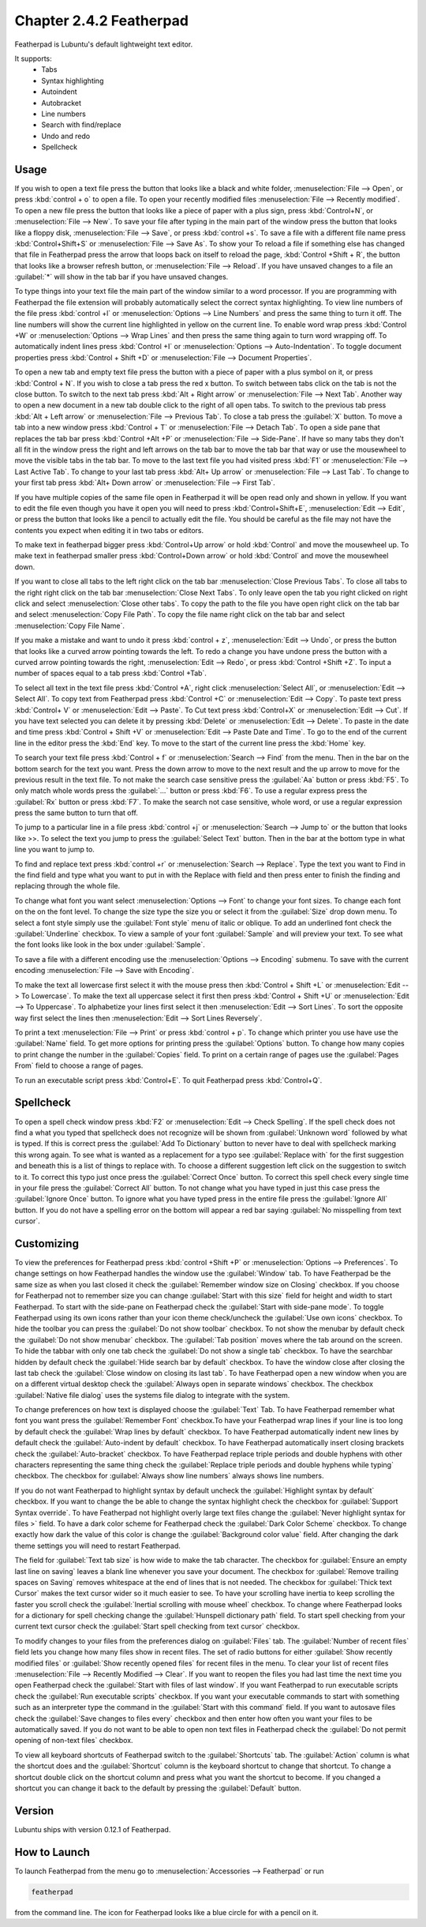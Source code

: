 Chapter 2.4.2 Featherpad
========================

Featherpad is Lubuntu's default lightweight text editor.

It supports:
 - Tabs
 - Syntax highlighting
 - Autoindent
 - Autobracket
 - Line numbers
 - Search with find/replace
 - Undo and redo
 - Spellcheck

Usage
------
If you wish to open a text file press the button that looks like a black and white folder, :menuselection:`File --> Open`, or press :kbd:`control + o` to open a file. To open your recently modified files :menuselection:`File --> Recently modified`. To open a new file press the button that looks like a piece of paper with a plus sign, press :kbd:`Control+N`, or :menuselection:`File --> New`. To save your file after typing in the main part of the window press the button that looks like a floppy disk, :menuselection:`File --> Save`, or press :kbd:`control +s`. To save a file with a different file name press :kbd:`Control+Shift+S` or :menuselection:`File --> Save As`. To show your  To reload a file if something else has changed that file in Featherpad press the arrow that loops back on itself to reload the page, :kbd:`Control +Shift + R`, the button that looks like a browser refresh button, or :menuselection:`File --> Reload`. If you have unsaved changes to a file an :guilabel:`*` will show in the tab bar if you have unsaved changes. 

To type things into your text file the main part of the window similar to a word processor. If you are programming with Featherpad the file extension will probably automatically select the correct syntax highlighting. To view line numbers of the file press :kbd:`control +l` or :menuselection:`Options --> Line Numbers` and press the same thing to turn it off. The line numbers will show the current line highlighted in yellow on the current line. To enable word wrap press :kbd:`Control +W` or :menuselection:`Options --> Wrap Lines` and then press the same thing again to turn word wrapping off. To automatically indent lines press :kbd:`Control +I` or :menuselection:`Options --> Auto-Indentation`. To toggle document properties press :kbd:`Control + Shift +D` or :menuselection:`File --> Document Properties`. 

To open a new tab and empty text file press the button with a piece of paper with a plus symbol on it, or press :kbd:`Control + N`. If you wish to close a tab press the red x button. To switch between tabs click on the tab is not the close button. To switch to the next tab press :kbd:`Alt + Right arrow` or :menuselection:`File --> Next Tab`. Another way to open a new document in a new tab double click to the right of all open tabs. To switch to the previous tab press :kbd:`Alt + Left arrow` or :menuselection:`File --> Previous Tab`. To close a tab press the :guilabel:`X` button. To move a tab into a new window press :kbd:`Control + T` or :menuselection:`File --> Detach Tab`. To open a side pane that replaces the tab bar press :kbd:`Control +Alt +P` or :menuselection:`File --> Side-Pane`. If have so many tabs they don't all fit in the window press the right and left arrows on the tab bar to move the tab bar that way or use the mousewheel to move the visible tabs in the tab bar. To move to the last text file you had visited press :kbd:`F1` or :menuselection:`File --> Last Active Tab`. To change to your last tab press :kbd:`Alt+ Up arrow` or :menuselection:`File --> Last Tab`. To change to your first tab press :kbd:`Alt+ Down arrow` or :menuselection:`File --> First Tab`.

.. image:: featherpad-sidebar.png

If you have multiple copies of the same file open in Featherpad it will be open read only and shown in yellow. If you want to edit the file even though you have it open you will need to press :kbd:`Control+Shift+E`, :menuselection:`Edit --> Edit`, or press the button that looks like a pencil to actually edit the file. You should be careful as the file may not have the contents you expect when editing it in two tabs or editors.

To make text in featherpad bigger press :kbd:`Control+Up arrow` or hold :kbd:`Control` and move the mousewheel up. To make text in featherpad smaller press :kbd:`Control+Down arrow` or hold :kbd:`Control` and move the mousewheel down.

If you want to close all tabs to the left right click on the tab bar :menuselection:`Close Previous Tabs`. To close all tabs to the right right click on the tab bar :menuselection:`Close Next Tabs`. To only leave open the tab you right clicked on right click and select :menuselection:`Close other tabs`. To copy the path to the file you have open right click on the tab bar and select :menuselection:`Copy File Path`. To copy the file name right click on the tab bar and select :menuselection:`Copy File Name`.

.. image:: featherpad-tab-context.png

If you make a mistake and want to undo it press :kbd:`control + z`, :menuselection:`Edit --> Undo`, or press the button that looks like a curved arrow pointing towards the left. To redo a change you have undone press the button with a curved arrow pointing towards the right, :menuselection:`Edit --> Redo`, or press :kbd:`Control +Shift +Z`. To input a number of spaces equal to a tab press :kbd:`Control +Tab`.

To select all text in the text file press :kbd:`Control +A`, right click :menuselection:`Select All`,  or :menuselection:`Edit --> Select All`. To copy text from Featherpad press :kbd:`Control +C` or :menuselection:`Edit --> Copy`. To paste text press :kbd:`Control+ V` or :menuselection:`Edit --> Paste`. To Cut text press :kbd:`Control+X` or :menuselection:`Edit --> Cut`. If you have text selected you can delete it by pressing :kbd:`Delete` or :menuselection:`Edit --> Delete`.  To paste  in the date and time press :kbd:`Control + Shift +V` or :menuselection:`Edit --> Paste Date and Time`. To go to the end of the current line in the editor press the :kbd:`End` key. To move to the start of the current line press the :kbd:`Home` key.

To search your text file press :kbd:`Control + f` or :menuselection:`Search --> Find` from the menu. Then in the bar on the bottom search for the text you want. Press the down arrow to move to the next result and the up arrow to move for the previous result in the text file. To not make the search case sensitive press the :guilabel:`Aa` button or press :kbd:`F5`. To only match whole words press the :guilabel:`...` button or press :kbd:`F6`. To use a regular express press the :guilabel:`Rx` button or press :kbd:`F7`. To make the search not case sensitive, whole word, or use a regular expression press the same button to turn that off. 

.. image:: featherpad-find.png

To jump to a particular line in a file press :kbd:`control +j` or :menuselection:`Search --> Jump to` or the button that looks like >>. To select the text you jump to press the :guilabel:`Select Text` button. Then in the bar at the bottom type in what line you want to jump to.

.. image:: featherpad-jump.png

To find and replace text press :kbd:`control +r` or :menuselection:`Search --> Replace`. Type the text you want to Find in the find field and type what you want to put in with the Replace with field and then press enter to finish the finding and replacing through the whole file. 

.. image:: featherpad-find-replace.png 

To change what font you want select :menuselection:`Options --> Font` to change your font sizes. To change each font on the on the font level. To change the size type the size you or select it from the :guilabel:`Size` drop down menu. To select a font style simply use the :guilabel:`Font style` menu of italic or oblique. To add an underlined font check the :guilabel:`Underline` checkbox. To view a sample of your font :guilabel:`Sample` and will preview your text. To see what the font looks like look  in the box under :guilabel:`Sample`.

.. image:: featherpad-font.png

To save a file with a different encoding use the :menuselection:`Options --> Encoding` submenu. To save with the current encoding :menuselection:`File --> Save with Encoding`.

To make the text all lowercase first select it with the mouse press then :kbd:`Control + Shift +L` or :menuselection:`Edit --> To Lowercase`. To make the text all uppercase select it first then  press :kbd:`Control + Shift +U` or :menuselection:`Edit --> To Uppercase`. To alphabetize your lines first select it then :menuselection:`Edit --> Sort Lines`. To sort the opposite way first select the lines then :menuselection:`Edit --> Sort Lines Reversely`. 

To print a text :menuselection:`File --> Print` or press :kbd:`control + p`. To change which printer you use have use the :guilabel:`Name` field. To get more options for printing press the :guilabel:`Options` button. To change how many copies to print change the number in the :guilabel:`Copies` field. To print on a certain range of pages use the :guilabel:`Pages From` field to choose a range of pages.

To run an executable script press :kbd:`Control+E`. To quit Featherpad press :kbd:`Control+Q`.

.. image:: featherpad.png
  :width: 80% 

Spellcheck
----------

To open a spell check window press :kbd:`F2` or :menuselection:`Edit --> Check Spelling`. If the spell check does not find a what you typed that spellcheck does not recognize will be shown from :guilabel:`Unknown word` followed by what is typed. If this is correct press the :guilabel:`Add To Dictionary` button to never have to deal with spellcheck marking this wrong again. To see what is wanted as a replacement for a typo see :guilabel:`Replace with` for the first suggestion and beneath this is a list of things to replace with. To choose a different suggestion left click on the suggestion to switch to it. To correct this typo just once press the :guilabel:`Correct Once` button. To correct this spell check every single time in your file press the :guilabel:`Correct All` button. To not change what you have typed in just this case press the :guilabel:`Ignore Once` button. To ignore what you have typed press in the entire file press the  :guilabel:`Ignore All` button. If you do not have a spelling error on the bottom will appear a red bar saying :guilabel:`No misspelling from text cursor`.

.. image:: Featherpad-spellcheck.png

Customizing
------------
To view the preferences for Featherpad press :kbd:`control +Shift +P` or :menuselection:`Options --> Preferences`. To change settings on how  Featherpad handles the window use the :guilabel:`Window` tab. To have Featherpad be the same size as when you last closed it check the :guilabel:`Remember window size on Closing` checkbox. If you choose for Featherpad not to remember size you can change :guilabel:`Start with this size` field for height and width to start Featherpad. To start with the side-pane on Featherpad check the :guilabel:`Start with side-pane mode`. To toggle Featherpad using its own icons rather than your icon theme check/uncheck the :guilabel:`Use own icons` checkbox.  To hide the toolbar you can press the :guilabel:`Do not show toolbar` checkbox. To not show the menubar by default check the :guilabel:`Do not show menubar` checkbox. The :guilabel:`Tab position` moves where the tab around on the screen. To hide the tabbar with only one tab check the :guilabel:`Do not show a single tab` checkbox. To have the searchbar hidden by default check the :guilabel:`Hide search bar by default` checkbox. To have the window close after closing the last tab check the :guilabel:`Close window on closing its last tab`. To have Featherpad open a new window when you are on a different virtual desktop check the :guilabel:`Always open in separate windows` checkbox. The checkbox :guilabel:`Native file dialog` uses the systems file dialog to integrate with the system.

.. image:: featherpadprefrences.png

To change preferences on how text is displayed choose the :guilabel:`Text` Tab. To have Featherpad remember what font you want press the :guilabel:`Remember Font` checkbox.To have your Featherpad wrap lines if your line is too long by default check the :guilabel:`Wrap lines by default` checkbox. To have Featherpad automatically indent new lines by default check the :guilabel:`Auto-indent by default` checkbox. To have Featherpad automatically insert closing brackets check the :guilabel:`Auto-bracket` checkbox. To have Featherpad replace triple periods and double hyphens with other characters representing the same thing check the :guilabel:`Replace triple periods and double hyphens while typing` checkbox. The checkbox for :guilabel:`Always show line numbers` always shows line numbers.

If you do not want Featherpad to highlight syntax by default uncheck the :guilabel:`Highlight syntax by default` checkbox. If you want to change the be able to change the syntax highlight check the checkbox for :guilabel:`Support Syntax override`. To have Featherpad not highlight overly large text files change the :guilabel:`Never highlight syntax for files >` field. To have a dark color scheme for Featherpad check the :guilabel:`Dark Color Scheme` checkbox. To change exactly how dark the value of this color is change the :guilabel:`Background color value` field. After changing the dark theme settings you will need to restart Featherpad. 
 
The field for :guilabel:`Text tab size` is how wide to make the tab character. The checkbox for :guilabel:`Ensure an empty last line on saving` leaves a blank line whenever you save your document. The checkbox for :guilabel:`Remove trailing spaces on Saving` removes whitespace at the end of lines that is not needed. The checkbox for :guilabel:`Thick text Cursor` makes the text cursor wider so it much easier to see. To have your scrolling have inertia to keep scrolling the faster you scroll check the :guilabel:`Inertial scrolling with mouse wheel` checkbox. To change where Featherpad looks for a dictionary for spell checking change the :guilabel:`Hunspell dictionary path` field. To start spell checking from your current text cursor check the :guilabel:`Start spell checking from text cursor` checkbox.

.. image:: featherpad-text-pref.png

To modify changes to your files from the preferences dialog on :guilabel:`Files` tab. The :guilabel:`Number of recent files` field lets you change how many files show in recent files. The set of radio buttons for either :guilabel:`Show recently modified files` or :guilabel:`Show recently opened files` for recent files in the menu. To clear your list of recent files :menuselection:`File --> Recently Modified --> Clear`.  If you want to reopen the files you had last time the next time you open Featherpad check the :guilabel:`Start with files of last window`. If you want Featherpad to run executable scripts check the :guilabel:`Run executable scripts` checkbox. If you want your executable commands to start with something such as an interpreter type the command in the :guilabel:`Start with this command` field. If you want to autosave files check the :guilabel:`Save changes to files every` checkbox and then enter how often you want your files to be automatically saved. If you do not want to be able to open non text files in Featherpad check the :guilabel:`Do not permit opening of non-text files` checkbox.

.. image:: featherpad-files-pref.png

To view all keyboard shortcuts of Featherpad switch to the :guilabel:`Shortcuts` tab. The :guilabel:`Action` column is what the shortcut does and the :guilabel:`Shortcut` column is the keyboard shortcut to change that shortcut. To change a shortcut double click on the shortcut column and press what you want the shortcut to become. If you changed a shortcut you can change it back to the default by pressing the :guilabel:`Default` button.  

.. image:: featherpad-shortcuts.png

Version
-------
Lubuntu ships with version 0.12.1 of Featherpad. 

How to Launch
-------------
To launch Featherpad from the menu go to :menuselection:`Accessories --> Featherpad` or run 

.. code::

   featherpad

from the command line. The icon for Featherpad looks like a blue circle for with a pencil on it. 
